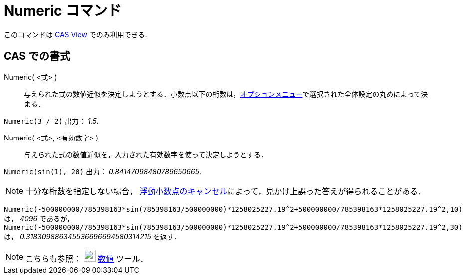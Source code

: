 = Numeric コマンド
:page-en: commands/Numeric
ifdef::env-github[:imagesdir: /ja/modules/ROOT/assets/images]

このコマンドは xref:/CASビュー.adoc[CAS View] でのみ利用できる.

== CAS での書式

Numeric( <式> )::
  与えられた式の数値近似を決定しようとする．小数点以下の桁数は，xref:/オプションメニュー.adoc[オプションメニュー]で選択された全体設定の丸めによって決まる．

[EXAMPLE]
====

`++Numeric(3 / 2)++` 出力： _1.5_.

====

Numeric( <式>, <有効数字> )::
  与えられた式の数値近似を，入力された有効数字を使って決定しようとする．

[EXAMPLE]
====

`++Numeric(sin(1), 20)++` 出力： _0.84147098480789650665_.

====

[NOTE]
====

十分な桁数を指定しない場合，
http://docs.oracle.com/cd/E19957-01/806-3568/ncg_goldberg.html[浮動小数点のキャンセル]によって，見かけ上誤った答えが得られることがある．

[EXAMPLE]
====

`++Numeric(-500000000/785398163*sin(785398163/500000000)*1258025227.19^2+500000000/785398163*1258025227.19^2,10)++` は，
_4096_ であるが，
`++Numeric(-500000000/785398163*sin(785398163/500000000)*1258025227.19^2+500000000/785398163*1258025227.19^2,30)++` は，
_0.318309886345536696694580314215_ を返す．

====

====

[NOTE]
====

こちらも参照： image:24px-Mode_nsolve.svg.png[Mode nsolve.svg,width=24,height=24] xref:/tools/数値的.adoc[数値] ツール．

====
